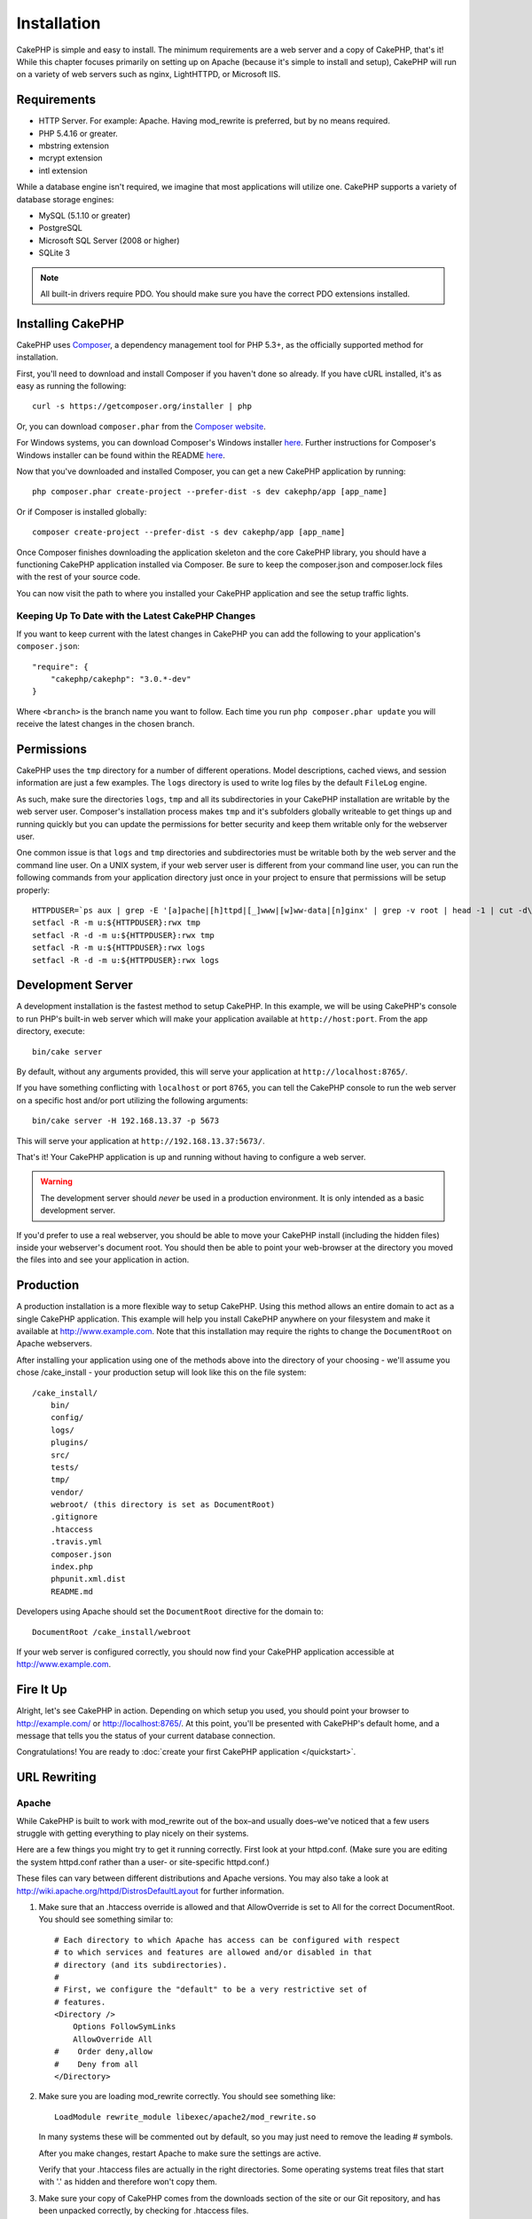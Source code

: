 Installation
############

CakePHP is simple and easy to install. The minimum requirements are a
web server and a copy of CakePHP, that's it! While this chapter focuses
primarily on setting up on Apache (because it's simple to install and setup),
CakePHP will run on a variety of web servers such as nginx, LightHTTPD, or
Microsoft IIS.

Requirements
============

- HTTP Server. For example: Apache. Having mod\_rewrite is preferred, but
  by no means required.
- PHP 5.4.16 or greater.
- mbstring extension
- mcrypt extension
- intl extension

While a database engine isn't required, we imagine that most applications will
utilize one. CakePHP supports a variety of database storage engines:

-  MySQL (5.1.10 or greater)
-  PostgreSQL
-  Microsoft SQL Server (2008 or higher)
-  SQLite 3

.. note::

    All built-in drivers require PDO. You should make sure you have the
    correct PDO extensions installed.

Installing CakePHP
===================

CakePHP uses `Composer <http://getcomposer.org>`_, a dependency management tool
for PHP 5.3+, as the officially supported method for installation.

First, you'll need to download and install Composer if you haven't
done so already. If you have cURL installed, it's as easy as running the
following::

    curl -s https://getcomposer.org/installer | php

Or, you can download ``composer.phar`` from the
`Composer website <https://getcomposer.org/download/>`_.

For Windows systems, you can download Composer's Windows installer
`here <https://github.com/composer/windows-setup/releases/>`__.  Further
instructions for Composer's Windows installer can be found within the README
`here <https://github.com/composer/windows-setup>`_.

Now that you've downloaded and installed Composer, you can get a new CakePHP
application by running::

    php composer.phar create-project --prefer-dist -s dev cakephp/app [app_name]

Or if Composer is installed globally::

    composer create-project --prefer-dist -s dev cakephp/app [app_name]

Once Composer finishes downloading the application skeleton and the core
CakePHP library, you should have a functioning CakePHP application
installed via Composer. Be sure to keep the composer.json and composer.lock
files with the rest of your source code.

You can now visit the path to where you installed your CakePHP application and
see the setup traffic lights.

Keeping Up To Date with the Latest CakePHP Changes
--------------------------------------------------

If you want to keep current with the latest changes in CakePHP you can
add the following to your application's ``composer.json``::

    "require": {
        "cakephp/cakephp": "3.0.*-dev"
    }

Where ``<branch>`` is the branch name you want to follow. Each time you run
``php composer.phar update`` you will receive the latest changes in the chosen
branch.

Permissions
===========

CakePHP uses the ``tmp`` directory for a number of different operations.
Model descriptions, cached views, and session information are just a few examples.
The ``logs`` directory is used to write log files by the default ``FileLog`` engine.

As such, make sure the directories ``logs``, ``tmp`` and all its subdirectories
in your CakePHP installation are writable by the web server user. Composer's
installation process makes ``tmp`` and it's subfolders globally writeable to get
things up and running quickly but you can update the permissions for better
security and keep them writable only for the webserver user.

One common issue is that ``logs`` and ``tmp`` directories and subdirectories must be
writable both by the web server and the command line user. On a UNIX system, if
your web server user is different from your command line user, you can run the
following commands from your application directory just once in your project to
ensure that permissions will be setup properly::

   HTTPDUSER=`ps aux | grep -E '[a]pache|[h]ttpd|[_]www|[w]ww-data|[n]ginx' | grep -v root | head -1 | cut -d\  -f1`
   setfacl -R -m u:${HTTPDUSER}:rwx tmp
   setfacl -R -d -m u:${HTTPDUSER}:rwx tmp
   setfacl -R -m u:${HTTPDUSER}:rwx logs
   setfacl -R -d -m u:${HTTPDUSER}:rwx logs

Development Server
==================

A development installation is the fastest method to setup CakePHP.  In this
example, we will be using CakePHP's console to run PHP's built-in web server
which will make your application available at ``http://host:port``. From the app
directory, execute::

    bin/cake server

By default, without any arguments provided, this will serve your application at
``http://localhost:8765/``.

If you have something conflicting with ``localhost`` or port ``8765``, you can
tell the CakePHP console to run the web server on a specific host and/or port
utilizing the following arguments::

    bin/cake server -H 192.168.13.37 -p 5673

This will serve your application at ``http://192.168.13.37:5673/``.

That's it! Your CakePHP application is up and running without having to
configure a web server.

.. warning::

    The development server should *never* be used in a production environment.
    It is only intended as a basic development server.

If you'd prefer to use a real webserver, you should be able to move your CakePHP
install (including the hidden files) inside your webserver's document root. You
should then be able to point your web-browser at the directory you moved the
files into and see your application in action.

Production
==========

A production installation is a more flexible way to setup CakePHP.  Using this
method allows an entire domain to act as a single CakePHP application. This
example will help you install CakePHP anywhere on your filesystem and make it
available at http://www.example.com. Note that this installation may require the
rights to change the ``DocumentRoot`` on Apache webservers.

After installing your application using one of the methods above into the
directory of your choosing - we'll assume you chose /cake_install - your
production setup will look like this on the file system::

    /cake_install/
        bin/
        config/
        logs/
        plugins/
        src/
        tests/
        tmp/
        vendor/
        webroot/ (this directory is set as DocumentRoot)
        .gitignore
        .htaccess
        .travis.yml
        composer.json
        index.php
        phpunit.xml.dist
        README.md

Developers using Apache should set the ``DocumentRoot`` directive
for the domain to::

    DocumentRoot /cake_install/webroot

If your web server is configured correctly, you should now find
your CakePHP application accessible at http://www.example.com.


Fire It Up
==========

Alright, let's see CakePHP in action. Depending on which setup you
used, you should point your browser to http://example.com/ or
http://localhost:8765/. At this point, you'll be
presented with CakePHP's default home, and a message that tells you
the status of your current database connection.

Congratulations! You are ready to :doc:`create your first CakePHP
application </quickstart>`.

.. _url-rewriting:

URL Rewriting
=============

Apache
------

While CakePHP is built to work with mod\_rewrite out of the box–and
usually does–we've noticed that a few users struggle with getting
everything to play nicely on their systems.

Here are a few things you might try to get it running correctly.
First look at your httpd.conf. (Make sure you are editing the system
httpd.conf rather than a user- or site-specific httpd.conf.)

These files can vary between different distributions and Apache versions.  You
may also take a look at http://wiki.apache.org/httpd/DistrosDefaultLayout for
further information.

#. Make sure that an .htaccess override is allowed and that
   AllowOverride is set to All for the correct DocumentRoot. You
   should see something similar to::

       # Each directory to which Apache has access can be configured with respect
       # to which services and features are allowed and/or disabled in that
       # directory (and its subdirectories).
       #
       # First, we configure the "default" to be a very restrictive set of
       # features.
       <Directory />
           Options FollowSymLinks
           AllowOverride All
       #    Order deny,allow
       #    Deny from all
       </Directory>

#. Make sure you are loading mod\_rewrite correctly. You should
   see something like::

       LoadModule rewrite_module libexec/apache2/mod_rewrite.so

   In many systems these will be commented out by default, so you may
   just need to remove the leading # symbols.

   After you make changes, restart Apache to make sure the settings
   are active.

   Verify that your .htaccess files are actually in the right
   directories. Some operating systems treat files that start
   with '.' as hidden and therefore won't copy them.

#. Make sure your copy of CakePHP comes from the downloads section of
   the site or our Git repository, and has been unpacked correctly, by
   checking for .htaccess files.

   CakePHP app directory (will be copied to the top directory of your
   application by bake)::

       <IfModule mod_rewrite.c>
          RewriteEngine on
          RewriteRule    ^$    webroot/    [L]
          RewriteRule    (.*) webroot/$1    [L]
       </IfModule>

   CakePHP webroot directory (will be copied to your application's web
   root by bake)::

       <IfModule mod_rewrite.c>
           RewriteEngine On
           RewriteCond %{REQUEST_FILENAME} !-f
           RewriteRule ^ index.php [L]
       </IfModule>

   If your CakePHP site still has problems with mod\_rewrite, you might
   want to try modifying settings for Virtual Hosts. On Ubuntu,
   edit the file /etc/apache2/sites-available/default (location is
   distribution-dependent). In this file, ensure that
   ``AllowOverride None`` is changed to ``AllowOverride All``, so you have::

       <Directory />
           Options FollowSymLinks
           AllowOverride All
       </Directory>
       <Directory /var/www>
           Options Indexes FollowSymLinks MultiViews
           AllowOverride All
           Order Allow,Deny
           Allow from all
       </Directory>

   On Mac OSX, another solution is to use the tool
   `virtualhostx <http://clickontyler.com/virtualhostx/>`_
   to make a Virtual Host to point to your folder.

   For many hosting services (GoDaddy, 1and1), your web server is
   actually being served from a user directory that already uses
   mod\_rewrite. If you are installing CakePHP into a user directory
   (http://example.com/~username/cakephp/), or any other URL structure
   that already utilizes mod\_rewrite, you'll need to add RewriteBase
   statements to the .htaccess files CakePHP uses (.htaccess,
   webroot/.htaccess).

   This can be added to the same section with the RewriteEngine
   directive, so for example, your webroot .htaccess file would look
   like::

       <IfModule mod_rewrite.c>
           RewriteEngine On
           RewriteBase /path/to/app
           RewriteCond %{REQUEST_FILENAME} !-f
           RewriteRule ^ index.php [L]
       </IfModule>

   The details of those changes will depend on your setup, and can
   include additional things that are not related to CakePHP. Please refer
   to Apache's online documentation for more information.

#. (Optional) To improve production setup, you should prevent invalid assets
   from being parsed by CakePHP. Modify your webroot .htaccess to something
   like::

       <IfModule mod_rewrite.c>
           RewriteEngine On
           RewriteBase /path/to/app/
           RewriteCond %{REQUEST_FILENAME} !-f
           RewriteCond %{REQUEST_URI} !^/(webroot/)?(img|css|js)/(.*)$
           RewriteRule ^ index.php [L]
       </IfModule>

   The above will simply prevent incorrect assets from being sent to index.php
   and instead display your webserver's 404 page.

   Additionally you can create a matching HTML 404 page, or use the default
   built-in CakePHP 404 by adding an ``ErrorDocument`` directive::

       ErrorDocument 404 /404-not-found

nginx
-----

nginx does not make use of .htaccess files like Apache, so it is necessary to
create those rewritten URLs in the site-available configuration. Depending upon
your setup, you will have to modify this, but at the very least,
you will need PHP running as a FastCGI instance::

    server {
        listen   80;
        server_name www.example.com;
        rewrite ^(.*) http://example.com$1 permanent;
    }

    server {
        listen   80;
        server_name example.com;

        # root directive should be global
        root   /var/www/example.com/public/webroot/;
        index  index.php;

        access_log /var/www/example.com/log/access.log;
        error_log /var/www/example.com/log/error.log;

        location / {
            try_files $uri $uri/ /index.php?$args;
        }

        location ~ \.php$ {
            try_files $uri =404;
            include /etc/nginx/fastcgi_params;
            fastcgi_pass    127.0.0.1:9000;
            fastcgi_index   index.php;
            fastcgi_param SCRIPT_FILENAME $document_root$fastcgi_script_name;
        }
    }

IIS7 (Windows hosts)
--------------------

IIS7 does not natively support .htaccess files. While there are
add-ons that can add this support, you can also import htaccess
rules into IIS to use CakePHP's native rewrites. To do this, follow
these steps:


#. Use `Microsoft's Web Platform Installer <http://www.microsoft.com/web/downloads/platform.aspx>`_ to install the URL
   `Rewrite Module 2.0 <http://www.iis.net/downloads/microsoft/url-rewrite>`_ or download it directly (`32-bit <http://www.microsoft.com/en-us/download/details.aspx?id=5747>`_ / `64-bit <http://www.microsoft.com/en-us/download/details.aspx?id=7435>`_).
#. Create a new file called web.config in your CakePHP root folder.
#. Using Notepad or any XML-safe editor, copy the following
   code into your new web.config file::

    <?xml version="1.0" encoding="UTF-8"?>
    <configuration>
        <system.webServer>
            <rewrite>
                <rules>
                    <rule name="Exclude direct access to webroot/*"
                      stopProcessing="true">
                        <match url="^webroot/(.*)$" ignoreCase="false" />
                        <action type="None" />
                    </rule>
                    <rule name="Rewrite routed access to assets(img, css, files, js, favicon)"
                      stopProcessing="true">
                        <match url="^(img|css|files|js|favicon.ico)(.*)$" />
                        <action type="Rewrite" url="webroot/{R:1}{R:2}"
                          appendQueryString="false" />
                    </rule>
                    <rule name="Rewrite requested file/folder to index.php"
                      stopProcessing="true">
                        <match url="^(.*)$" ignoreCase="false" />
                        <action type="Rewrite" url="index.php"
                          appendQueryString="true" />
                    </rule>
                </rules>
            </rewrite>
        </system.webServer>
    </configuration>

Once the web.config file is created with the correct IIS-friendly
rewrite rules, CakePHP's links, CSS, JavaScipt, and rerouting should work
correctly.

I Can't Use URL Rewriting
-------------------------

If you don't want or can't get mod\_rewrite (or some other
compatible module) up and running on your server, you'll need to
use CakePHP's built in pretty URLs. In ``config/app.php``,
uncomment the line that looks like::

    'App' => [
        // ...
        // 'baseUrl' => env('SCRIPT_NAME'),
    ]

Also remove these .htaccess files::

    /.htaccess
    webroot/.htaccess

This will make your URLs look like
www.example.com/index.php/controllername/actionname/param rather
than www.example.com/controllername/actionname/param.

.. _GitHub: http://github.com/cakephp/cakephp
.. _Composer: http://getcomposer.org

.. meta::
    :title lang=en: Installation
    :keywords lang=en: apache mod rewrite,microsoft sql server,tar bz2,tmp directory,database storage,archive copy,tar gz,source application,current releases,web servers,microsoft iis,copyright notices,database engine,bug fixes,lighthttpd,repository,enhancements,source code,cakephp,incorporate
